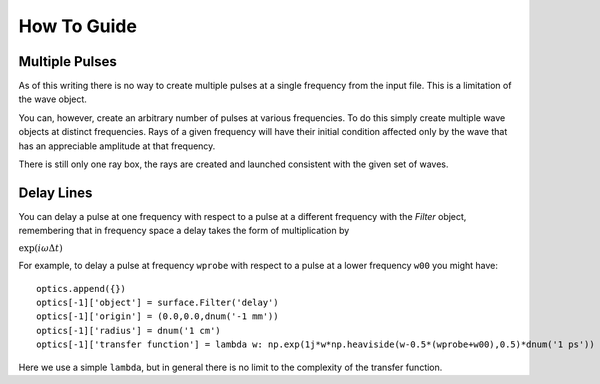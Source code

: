 How To Guide
============

Multiple Pulses
---------------

As of this writing there is no way to create multiple pulses at a single frequency from
the input file.  This is a limitation of the wave object.

You can, however, create an arbitrary number of pulses at various frequencies.
To do this simply create multiple wave objects at distinct frequencies.
Rays of a given frequency will have their initial condition affected only
by the wave that has an appreciable amplitude at that frequency.

There is still only one ray box, the rays are created and launched consistent with the
given set of waves.

Delay Lines
-----------

You can delay a pulse at one frequency with respect to a pulse at a different frequency with the `Filter` object,
remembering that in frequency space a delay takes the form of multiplication by

:math:`\exp(i\omega \Delta t)`

For example, to delay a pulse at frequency ``wprobe`` with respect to a pulse at a lower frequency ``w00`` you might have::

    optics.append({})
    optics[-1]['object'] = surface.Filter('delay')
    optics[-1]['origin'] = (0.0,0.0,dnum('-1 mm'))
    optics[-1]['radius'] = dnum('1 cm')
    optics[-1]['transfer function'] = lambda w: np.exp(1j*w*np.heaviside(w-0.5*(wprobe+w00),0.5)*dnum('1 ps'))

Here we use a simple ``lambda``, but in general there is no limit to the complexity of the transfer function.